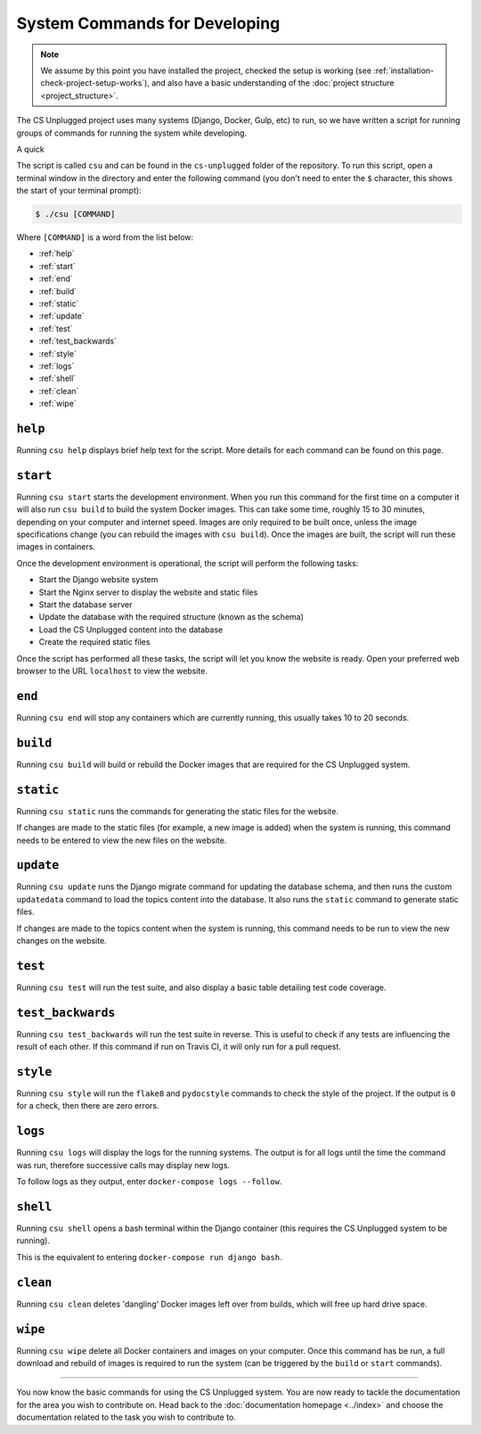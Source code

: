 System Commands for Developing
##############################################################################

.. note::

  We assume by this point you have installed the project, checked the
  setup is working (see :ref:`installation-check-project-setup-works`),
  and also have a basic understanding of the
  :doc:`project structure <project_structure>`.

The CS Unplugged project uses many systems (Django, Docker, Gulp, etc) to run,
so we have written a script for running groups of commands for running the
system while developing.

A quick

The script is called ``csu`` and can be found in the ``cs-unplugged`` folder
of the repository.
To run this script, open a terminal window in the directory and enter the
following command (you don't need to enter the ``$`` character, this shows
the start of your terminal prompt):

.. code-block:: bash

    $ ./csu [COMMAND]

Where ``[COMMAND]`` is a word from the list below:

- :ref:`help`
- :ref:`start`
- :ref:`end`
- :ref:`build`
- :ref:`static`
- :ref:`update`
- :ref:`test`
- :ref:`test_backwards`
- :ref:`style`
- :ref:`logs`
- :ref:`shell`
- :ref:`clean`
- :ref:`wipe`

.. _help:

``help``
==============================================================================

Running ``csu help`` displays brief help text for the script.
More details for each command can be found on this page.

.. _start:

``start``
==============================================================================

Running ``csu start`` starts the development environment.
When you run this command for the first time on a computer it will also run
``csu build`` to build the system Docker images.
This can take some time, roughly 15 to 30 minutes, depending on your computer
and internet speed.
Images are only required to be built once, unless the image specifications
change (you can rebuild the images with ``csu build``).
Once the images are built, the script will run these images in containers.

Once the development environment is operational, the script will perform the
following tasks:

- Start the Django website system
- Start the Nginx server to display the website and static files
- Start the database server
- Update the database with the required structure (known as the schema)
- Load the CS Unplugged content into the database
- Create the required static files

Once the script has performed all these tasks, the script will let you know
the website is ready.
Open your preferred web browser to the URL ``localhost`` to view the website.

.. _end:

``end``
==============================================================================

Running ``csu end`` will stop any containers which are currently running,
this usually takes 10 to 20 seconds.

.. _build:

``build``
==============================================================================

Running ``csu build`` will build or rebuild the Docker images that are
required for the CS Unplugged system.

.. _static:

``static``
==============================================================================

Running ``csu static`` runs the commands for generating the static files for
the website.

If changes are made to the static files (for example, a new image is added)
when the system is running, this command needs to be entered to view the
new files on the website.

.. _update:

``update``
==============================================================================

Running ``csu update`` runs the Django migrate command for updating the
database schema, and then runs the custom ``updatedata`` command to load
the topics content into the database.
It also runs the ``static`` command to generate static files.

If changes are made to the topics content when the system is running, this
command needs to be run to view the new changes on the website.

.. _test:

``test``
==============================================================================

Running ``csu test`` will run the test suite, and also display a basic
table detailing test code coverage.

.. _test_backwards:

``test_backwards``
==============================================================================

Running ``csu test_backwards`` will run the test suite in reverse.
This is useful to check if any tests are influencing the result of each other.
If this command if run on Travis CI, it will only run for a pull request.

.. _style:

``style``
==============================================================================

Running ``csu style`` will run the ``flake8`` and ``pydocstyle`` commands
to check the style of the project.
If the output is ``0`` for a check, then there are zero errors.

.. _logs:

``logs``
==============================================================================

Running ``csu logs`` will display the logs for the running systems.
The output is for all logs until the time the command was run, therefore
successive calls may display new logs.

To follow logs as they output, enter ``docker-compose logs --follow``.

.. _shell:

``shell``
==============================================================================

Running ``csu shell`` opens a bash terminal within the Django container (this
requires the CS Unplugged system to be running).

This is the equivalent to entering ``docker-compose run django bash``.

.. _clean:

``clean``
==============================================================================

Running ``csu clean`` deletes 'dangling' Docker images left over from builds,
which will free up hard drive space.

.. _wipe:

``wipe``
==============================================================================

Running ``csu wipe`` delete all Docker containers and images on your computer.
Once this command has be run, a full download and rebuild of images is
required to run the system (can be triggered by the ``build`` or ``start``
commands).

-----------------------------------------------------------------------------

You now know the basic commands for using the CS Unplugged system.
You are now ready to tackle the documentation for the area you wish to
contribute on.
Head back to the :doc:`documentation homepage <../index>` and choose the documentation related
to the task you wish to contribute to.
